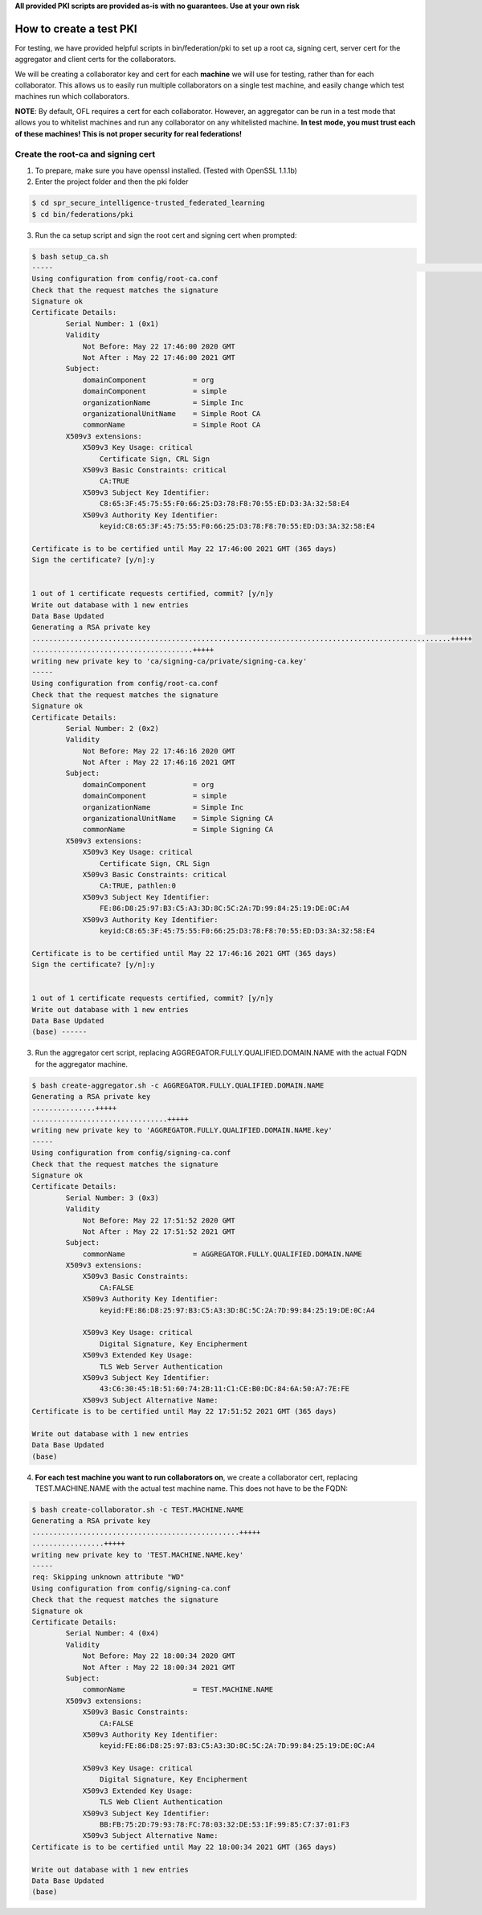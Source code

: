 .. # Copyright (C) 2020 Intel Corporation
.. # Licensed subject to the terms of the separately executed evaluation license agreement between Intel Corporation and you.

**All provided PKI scripts are provided as-is with no guarantees. Use at your own risk**

How to create a test PKI
-------------------------------------------

For testing, we have provided helpful scripts in bin/federation/pki to set up a root ca, signing cert, server cert for the aggregator and client certs for the collaborators.

We will be creating a collaborator key and cert for each **machine** we will use for testing, rather than for each collaborator. This allows us to easily run multiple collaborators on a single test machine, and easily change which test machines run which collaborators.

**NOTE**: By default, OFL requires a cert for each collaborator. However, an aggregator can be run in a test mode that allows you to whitelist machines and run any collaborator on any whitelisted machine. **In test mode, you must trust each of these machines! This is not proper security for real federations!**

Create the root-ca and signing cert
^^^^^^^^^^^^^^^^^^^^^^^^

1. To prepare, make sure you have openssl installed. (Tested with OpenSSL 1.1.1b)

2. Enter the project folder and then the pki folder

.. code-block:: console

  $ cd spr_secure_intelligence-trusted_federated_learning
  $ cd bin/federations/pki

3. Run the ca setup script and sign the root cert and signing cert when prompted:

.. code-block:: console

  $ bash setup_ca.sh
  -----                                                                                                                                                                                                                                                                   [0/177]
  Using configuration from config/root-ca.conf
  Check that the request matches the signature
  Signature ok
  Certificate Details:
          Serial Number: 1 (0x1)
          Validity
              Not Before: May 22 17:46:00 2020 GMT
              Not After : May 22 17:46:00 2021 GMT
          Subject:
              domainComponent           = org
              domainComponent           = simple
              organizationName          = Simple Inc
              organizationalUnitName    = Simple Root CA
              commonName                = Simple Root CA
          X509v3 extensions:
              X509v3 Key Usage: critical
                  Certificate Sign, CRL Sign
              X509v3 Basic Constraints: critical
                  CA:TRUE
              X509v3 Subject Key Identifier:
                  C8:65:3F:45:75:55:F0:66:25:D3:78:F8:70:55:ED:D3:3A:32:58:E4
              X509v3 Authority Key Identifier:
                  keyid:C8:65:3F:45:75:55:F0:66:25:D3:78:F8:70:55:ED:D3:3A:32:58:E4

  Certificate is to be certified until May 22 17:46:00 2021 GMT (365 days)
  Sign the certificate? [y/n]:y


  1 out of 1 certificate requests certified, commit? [y/n]y
  Write out database with 1 new entries
  Data Base Updated
  Generating a RSA private key
  ...................................................................................................+++++
  ......................................+++++
  writing new private key to 'ca/signing-ca/private/signing-ca.key'
  -----
  Using configuration from config/root-ca.conf
  Check that the request matches the signature
  Signature ok
  Certificate Details:
          Serial Number: 2 (0x2)
          Validity
              Not Before: May 22 17:46:16 2020 GMT
              Not After : May 22 17:46:16 2021 GMT
          Subject:
              domainComponent           = org
              domainComponent           = simple
              organizationName          = Simple Inc
              organizationalUnitName    = Simple Signing CA
              commonName                = Simple Signing CA
          X509v3 extensions:
              X509v3 Key Usage: critical
                  Certificate Sign, CRL Sign
              X509v3 Basic Constraints: critical
                  CA:TRUE, pathlen:0
              X509v3 Subject Key Identifier:
                  FE:86:D8:25:97:B3:C5:A3:3D:8C:5C:2A:7D:99:84:25:19:DE:0C:A4
              X509v3 Authority Key Identifier:
                  keyid:C8:65:3F:45:75:55:F0:66:25:D3:78:F8:70:55:ED:D3:3A:32:58:E4

  Certificate is to be certified until May 22 17:46:16 2021 GMT (365 days)
  Sign the certificate? [y/n]:y


  1 out of 1 certificate requests certified, commit? [y/n]y
  Write out database with 1 new entries
  Data Base Updated
  (base) ------

3. Run the aggregator cert script, replacing AGGREGATOR.FULLY.QUALIFIED.DOMAIN.NAME with the actual FQDN for the aggregator machine.

.. code-block:: console

  $ bash create-aggregator.sh -c AGGREGATOR.FULLY.QUALIFIED.DOMAIN.NAME
  Generating a RSA private key
  ...............+++++
  ................................+++++
  writing new private key to 'AGGREGATOR.FULLY.QUALIFIED.DOMAIN.NAME.key'
  -----
  Using configuration from config/signing-ca.conf
  Check that the request matches the signature
  Signature ok
  Certificate Details:
          Serial Number: 3 (0x3)
          Validity
              Not Before: May 22 17:51:52 2020 GMT
              Not After : May 22 17:51:52 2021 GMT
          Subject:
              commonName                = AGGREGATOR.FULLY.QUALIFIED.DOMAIN.NAME
          X509v3 extensions:
              X509v3 Basic Constraints:
                  CA:FALSE
              X509v3 Authority Key Identifier:
                  keyid:FE:86:D8:25:97:B3:C5:A3:3D:8C:5C:2A:7D:99:84:25:19:DE:0C:A4

              X509v3 Key Usage: critical
                  Digital Signature, Key Encipherment
              X509v3 Extended Key Usage:
                  TLS Web Server Authentication
              X509v3 Subject Key Identifier:
                  43:C6:30:45:1B:51:60:74:2B:11:C1:CE:B0:DC:84:6A:50:A7:7E:FE
              X509v3 Subject Alternative Name:
  Certificate is to be certified until May 22 17:51:52 2021 GMT (365 days)

  Write out database with 1 new entries
  Data Base Updated
  (base)
  
4. **For each test machine you want to run collaborators on**, we create a collaborator cert, replacing TEST.MACHINE.NAME with the actual test machine name. This does not have to be the FQDN:


.. code-block:: console

  $ bash create-collaborator.sh -c TEST.MACHINE.NAME
  Generating a RSA private key
  .................................................+++++
  .................+++++
  writing new private key to 'TEST.MACHINE.NAME.key'
  -----
  req: Skipping unknown attribute "WD"
  Using configuration from config/signing-ca.conf
  Check that the request matches the signature
  Signature ok
  Certificate Details:
          Serial Number: 4 (0x4)
          Validity
              Not Before: May 22 18:00:34 2020 GMT
              Not After : May 22 18:00:34 2021 GMT
          Subject:
              commonName                = TEST.MACHINE.NAME
          X509v3 extensions:
              X509v3 Basic Constraints:
                  CA:FALSE
              X509v3 Authority Key Identifier:
                  keyid:FE:86:D8:25:97:B3:C5:A3:3D:8C:5C:2A:7D:99:84:25:19:DE:0C:A4

              X509v3 Key Usage: critical
                  Digital Signature, Key Encipherment
              X509v3 Extended Key Usage:
                  TLS Web Client Authentication
              X509v3 Subject Key Identifier:
                  BB:FB:75:2D:79:93:78:FC:78:03:32:DE:53:1F:99:85:C7:37:01:F3
              X509v3 Subject Alternative Name:
  Certificate is to be certified until May 22 18:00:34 2021 GMT (365 days)

  Write out database with 1 new entries
  Data Base Updated
  (base)
